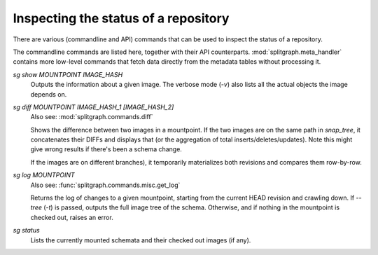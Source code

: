 Inspecting the status of a repository
=====================================

There are various (commandline and API) commands that can be used to inspect the status of a repository.

The commandline commands are listed here, together with their API counterparts. :mod:`splitgraph.meta_handler` contains
more low-level commands that fetch data directly from the metadata tables without processing it.

`sg show MOUNTPOINT IMAGE_HASH`
    Outputs the information about a given image. The verbose mode (`-v`) also lists all the actual objects
    the image depends on.

`sg diff MOUNTPOINT IMAGE_HASH_1 [IMAGE_HASH_2]`
    Also see: :mod:`splitgraph.commands.diff`

    Shows the difference between two images in a mountpoint. If the two images are on the same path in `snap_tree`, it
    concatenates their DIFFs and displays that (or the aggregation of total inserts/deletes/updates).
    Note this might give wrong results if there's been a schema change.

    If the images are on different branches), it temporarily materializes both revisions and compares them row-by-row.

`sg log MOUNTPOINT`
    Also see: :func:`splitgraph.commands.misc.get_log`

    Returns the log of changes to a given mountpoint, starting from the current HEAD revision and crawling down.
    If `--tree` (`-t`) is passed, outputs the full image tree of the schema.
    Otherwise, and if nothing in the mountpoint is checked out, raises an error.

`sg status`
    Lists the currently mounted schemata and their checked out images (if any).
